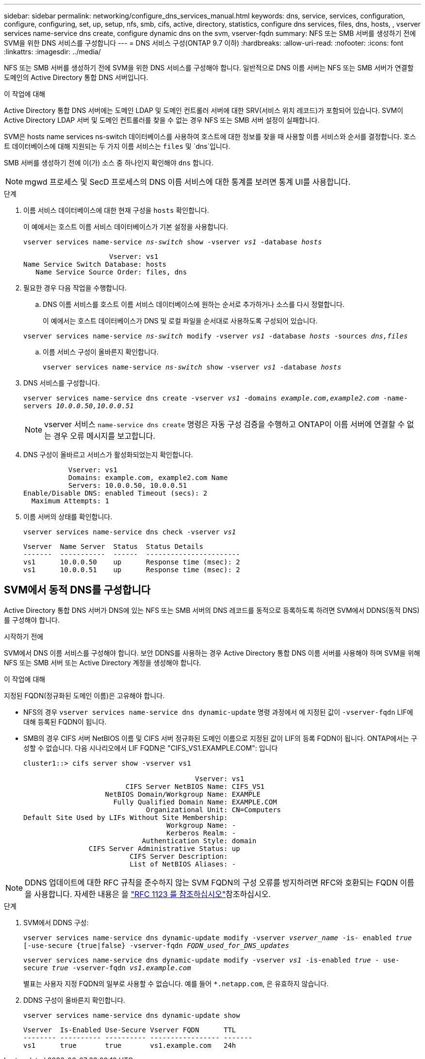 ---
sidebar: sidebar 
permalink: networking/configure_dns_services_manual.html 
keywords: dns, service, services, configuration, configure, configuring, set, up, setup, nfs, smb, cifs, active, directory, statistics, configure dns services, files, dns, hosts, , vserver services name-service dns create, configure dynamic dns on the svm, vserver-fqdn 
summary: NFS 또는 SMB 서버를 생성하기 전에 SVM을 위한 DNS 서비스를 구성합니다 
---
= DNS 서비스 구성(ONTAP 9.7 이하)
:hardbreaks:
:allow-uri-read: 
:nofooter: 
:icons: font
:linkattrs: 
:imagesdir: ../media/


[role="lead"]
NFS 또는 SMB 서버를 생성하기 전에 SVM을 위한 DNS 서비스를 구성해야 합니다. 일반적으로 DNS 이름 서버는 NFS 또는 SMB 서버가 연결할 도메인의 Active Directory 통합 DNS 서버입니다.

.이 작업에 대해
Active Directory 통합 DNS 서버에는 도메인 LDAP 및 도메인 컨트롤러 서버에 대한 SRV(서비스 위치 레코드)가 포함되어 있습니다. SVM이 Active Directory LDAP 서버 및 도메인 컨트롤러를 찾을 수 없는 경우 NFS 또는 SMB 서버 설정이 실패합니다.

SVM은 hosts name services ns-switch 데이터베이스를 사용하여 호스트에 대한 정보를 찾을 때 사용할 이름 서비스와 순서를 결정합니다. 호스트 데이터베이스에 대해 지원되는 두 가지 이름 서비스는 `files` 및 `dns`입니다.

SMB 서버를 생성하기 전에 이(가) 소스 중 하나인지 확인해야 `dns` 합니다.


NOTE: mgwd 프로세스 및 SecD 프로세스의 DNS 이름 서비스에 대한 통계를 보려면 통계 UI를 사용합니다.

.단계
. 이름 서비스 데이터베이스에 대한 현재 구성을 `hosts` 확인합니다.
+
이 예에서는 호스트 이름 서비스 데이터베이스가 기본 설정을 사용합니다.

+
`vserver services name-service _ns-switch_ show -vserver _vs1_ -database _hosts_`

+
....
                     Vserver: vs1
Name Service Switch Database: hosts
   Name Service Source Order: files, dns
....
. 필요한 경우 다음 작업을 수행합니다.
+
.. DNS 이름 서비스를 호스트 이름 서비스 데이터베이스에 원하는 순서로 추가하거나 소스를 다시 정렬합니다.
+
이 예에서는 호스트 데이터베이스가 DNS 및 로컬 파일을 순서대로 사용하도록 구성되어 있습니다.

+
`vserver services name-service _ns-switch_ modify -vserver _vs1_ -database _hosts_ -sources _dns,files_`

.. 이름 서비스 구성이 올바른지 확인합니다.
+
`vserver services name-service _ns-switch_ show -vserver _vs1_ -database _hosts_`



. DNS 서비스를 구성합니다.
+
`vserver services name-service dns create -vserver _vs1_ -domains _example.com,example2.com_ -name-servers _10.0.0.50,10.0.0.51_`

+

NOTE: vserver 서비스 `name-service dns create` 명령은 자동 구성 검증을 수행하고 ONTAP이 이름 서버에 연결할 수 없는 경우 오류 메시지를 보고합니다.

. DNS 구성이 올바르고 서비스가 활성화되었는지 확인합니다.
+
....
           Vserver: vs1
           Domains: example.com, example2.com Name
           Servers: 10.0.0.50, 10.0.0.51
Enable/Disable DNS: enabled Timeout (secs): 2
  Maximum Attempts: 1
....
. 이름 서버의 상태를 확인합니다.
+
`vserver services name-service dns check -vserver _vs1_`

+
....
Vserver  Name Server  Status  Status Details
-------  -----------  ------  -----------------------
vs1      10.0.0.50    up      Response time (msec): 2
vs1      10.0.0.51    up      Response time (msec): 2
....




== SVM에서 동적 DNS를 구성합니다

Active Directory 통합 DNS 서버가 DNS에 있는 NFS 또는 SMB 서버의 DNS 레코드를 동적으로 등록하도록 하려면 SVM에서 DDNS(동적 DNS)를 구성해야 합니다.

.시작하기 전에
SVM에서 DNS 이름 서비스를 구성해야 합니다. 보안 DDNS를 사용하는 경우 Active Directory 통합 DNS 이름 서버를 사용해야 하며 SVM을 위해 NFS 또는 SMB 서버 또는 Active Directory 계정을 생성해야 합니다.

.이 작업에 대해
지정된 FQDN(정규화된 도메인 이름)은 고유해야 합니다.

* NFS의 경우 `vserver services name-service dns dynamic-update` 명령 과정에서 에 지정된 값이 `-vserver-fqdn` LIF에 대해 등록된 FQDN이 됩니다.
* SMB의 경우 CIFS 서버 NetBIOS 이름 및 CIFS 서버 정규화된 도메인 이름으로 지정된 값이 LIF의 등록 FQDN이 됩니다. ONTAP에서는 구성할 수 없습니다. 다음 시나리오에서 LIF FQDN은 "CIFS_VS1.EXAMPLE.COM": 입니다
+
....
cluster1::> cifs server show -vserver vs1

                                          Vserver: vs1
                         CIFS Server NetBIOS Name: CIFS_VS1
                    NetBIOS Domain/Workgroup Name: EXAMPLE
                      Fully Qualified Domain Name: EXAMPLE.COM
                              Organizational Unit: CN=Computers
Default Site Used by LIFs Without Site Membership:
                                   Workgroup Name: -
                                   Kerberos Realm: -
                             Authentication Style: domain
                CIFS Server Administrative Status: up
                          CIFS Server Description:
                          List of NetBIOS Aliases: -
....



NOTE: DDNS 업데이트에 대한 RFC 규칙을 준수하지 않는 SVM FQDN의 구성 오류를 방지하려면 RFC와 호환되는 FQDN 이름을 사용합니다. 자세한 내용은 을 link:https://tools.ietf.org/html/rfc1123["RFC 1123 를 참조하십시오"]참조하십시오.

.단계
. SVM에서 DDNS 구성:
+
`vserver services name-service dns dynamic-update modify -vserver _vserver_name_ -is- enabled _true_ [-use-secure {true|false} -vserver-fqdn _FQDN_used_for_DNS_updates_`

+
`vserver services name-service dns dynamic-update modify -vserver _vs1_ -is-enabled _true_ - use-secure _true_ -vserver-fqdn _vs1.example.com_`

+
별표는 사용자 지정 FQDN의 일부로 사용할 수 없습니다. 예를 들어 `{asterisk}.netapp.com`, 은 유효하지 않습니다.

. DDNS 구성이 올바른지 확인합니다.
+
`vserver services name-service dns dynamic-update show`

+
....
Vserver  Is-Enabled Use-Secure Vserver FQDN      TTL
-------- ---------- ---------- ----------------- -------
vs1      true       true       vs1.example.com   24h
....

